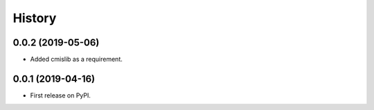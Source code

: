 =======
History
=======

0.0.2 (2019-05-06)
------------------

* Added cmislib as a requirement.


0.0.1 (2019-04-16)
------------------

* First release on PyPI.
